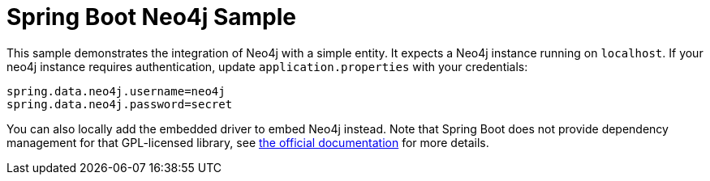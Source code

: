 = Spring Boot Neo4j Sample

This sample demonstrates the integration of Neo4j with a simple entity. It
expects a Neo4j instance running on `localhost`. If your neo4j instance
requires authentication, update `application.properties` with your credentials:

```
spring.data.neo4j.username=neo4j
spring.data.neo4j.password=secret
```

You can also locally add the embedded driver to embed Neo4j instead. Note
that Spring Boot does not provide dependency management for that GPL-licensed
library, see
http://docs.spring.io/spring-data/neo4j/docs/4.2.x/reference/html/#reference.getting_started.driver[the official documentation]
for more details.
